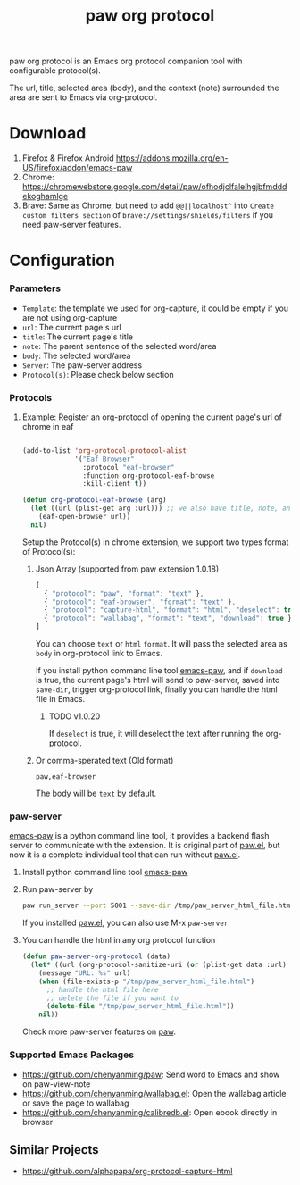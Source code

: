 #+title: paw org protocol
paw org protocol is an Emacs org protocol companion tool with configurable protocol(s).

The url, title, selected area (body), and the context (note) surrounded the area
are sent to Emacs via org-protocol.

* Download
1. Firefox & Firefox Android https://addons.mozilla.org/en-US/firefox/addon/emacs-paw
2. Chrome: https://chromewebstore.google.com/detail/paw/ofhodjclfalelhgjbfmdddekoghamlge
3. Brave: Same as Chrome, but need to add ~@@||localhost^~ into ~Create custom filters section~ of ~brave://settings/shields/filters~ if you need paw-server features.

* Configuration

*** Parameters
- ~Template~: the template we used for org-capture, it could be empty if you are not using org-capture
- ~url~: The current page's url
- ~title~: The current page's title
- ~note~: The parent sentence of the selected word/area
- ~body~: The selected word/area
- ~Server~: The paw-server address
- ~Protocol(s)~: Please check below section

*** Protocols
**** Example: Register an org-protocol of opening the current page's url of chrome in eaf
#+begin_src emacs-lisp

(add-to-list 'org-protocol-protocol-alist 
             '("Eaf Browser"
               :protocol "eaf-browser"
               :function org-protocol-eaf-browse
               :kill-client t))

(defun org-protocol-eaf-browse (arg)
  (let ((url (plist-get arg :url))) ;; we also have title, note, and body, here we only use url as example
    (eaf-open-browser url))
  nil)
#+end_src

Setup the Protocol(s) in chrome extension, we support two types format of Protocol(s):
***** Json Array (supported from paw extension 1.0.18)
#+begin_src js
[
  { "protocol": "paw", "format": "text" },
  { "protocol": "eaf-browser", "format": "text" },
  { "protocol": "capture-html", "format": "html", "deselect": true },
  { "protocol": "wallabag", "format": "text", "download": true }
]
#+end_src
You can choose ~text~ or ~html~ ~format~. It will pass the selected area as ~body~ in org-protocol link to Emacs.

If you install python command line tool [[https://pypi.org/project/emacs-paw/][emacs-paw]], and if ~download~ is true, the current page's html will send to paw-server, saved into ~save-dir~, trigger org-protocol link, finally you can handle the html file in Emacs.

****** TODO v1.0.20
If ~deselect~ is true, it will deselect the text after running the org-protocol.

***** Or comma-sperated text (Old format)
#+begin_src text
paw,eaf-browser
#+end_src

The body will be ~text~ by default.

*** paw-server
[[https://pypi.org/project/emacs-paw/][emacs-paw]] is a python command line tool, it provides a backend flash server to communicate with the extension. It is original part of [[https://github.com/chenyanming/paw][paw.el]], but now it is a complete individual tool that can run without [[https://github.com/chenyanming/paw][paw.el]].

1. Install python command line tool [[https://pypi.org/project/emacs-paw/][emacs-paw]]
2. Run paw-server by
        #+begin_src sh
        paw run_server --port 5001 --save-dir /tmp/paw_server_html_file.html
        #+end_src
        If you installed [[https://github.com/chenyanming/paw][paw.el]], you can also use M-x ~paw-server~
3. You can handle the html in any org protocol function
        #+begin_src emacs-lisp
        (defun paw-server-org-protocol (data)
          (let* ((url (org-protocol-sanitize-uri (or (plist-get data :url) ""))))
            (message "URL: %s" url)
            (when (file-exists-p "/tmp/paw_server_html_file.html")
              ;; handle the html file here
              ;; delete the file if you want to
              (delete-file "/tmp/paw_server_html_file.html"))
            nil))
        #+end_src
        Check more paw-server features on [[https://github.com/chenyanming/paw][paw]].


*** Supported Emacs Packages
- https://github.com/chenyanming/paw: Send word to Emacs and show on paw-view-note
- https://github.com/chenyanming/wallabag.el: Open the wallabag article or save the page to wallabag
- https://github.com/chenyanming/calibredb.el: Open ebook directly in browser

** Similar Projects
- https://github.com/alphapapa/org-protocol-capture-html
